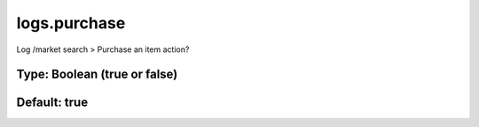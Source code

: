 =============
logs.purchase
=============

Log /market search > Purchase an item action?

Type: Boolean (true or false)
~~~~~~~~~~~~~~~~~~~~~~~~~~~~~
Default: **true**
~~~~~~~~~~~~~~~~~
